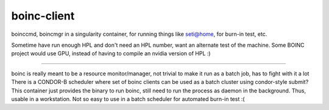 boinc-client
************


boinccmd, boincmgr in a singularity container, for running things like seti@home, for burn-in test, etc.

Sometime have run enough HPL and don't need an HPL number, want an alternate test of the machine.
Some BOINC project would use GPU, instead of having to compile an nvidia version of HPL :)

~~~~

boinc is really meant to be a resource monitor/manager, 
not trivial to make it run as a batch job, has to fight with it a lot
There is a CONDOR-B scheduler where set of boinc clients can be used as a batch cluster using condor-style submit?
This container just provides the binary to run boinc, 
still need to run the process as daemon in the background.
Thus, usable in a workstation.
Not so easy to use in a batch scheduler for automated burn-in test :(

